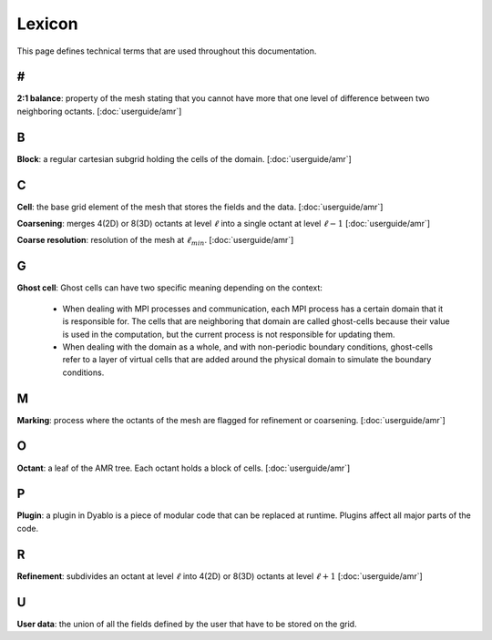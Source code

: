 Lexicon
=======

This page defines technical terms that are used throughout this documentation.

#
-

**2:1 balance**: property of the mesh stating that you cannot have more that one level of difference between two neighboring octants. [:doc:`userguide/amr`]

B
-

**Block**: a regular cartesian subgrid holding the cells of the domain. [:doc:`userguide/amr`]

C
-

**Cell**: the base grid element of the mesh that stores the fields and the data. [:doc:`userguide/amr`]

**Coarsening**: merges 4(2D) or 8(3D) octants at level :math:`\ell` into a single octant at level :math:`\ell-1` [:doc:`userguide/amr`]

**Coarse resolution**: resolution of the mesh at :math:`\ell_{min}`. [:doc:`userguide/amr`]

G
-

**Ghost cell**: Ghost cells can have two specific meaning depending on the context:
  
  * When dealing with MPI processes and communication, each MPI process has a certain domain that it is responsible for. The cells that are neighboring that domain are called ghost-cells because their value is used in the computation, but the current process is not responsible for updating them.
  * When dealing with the domain as a whole, and with non-periodic boundary conditions, ghost-cells refer to a layer of virtual cells that are added around the physical domain to simulate the boundary conditions.

M
-

**Marking**: process where the octants of the mesh are flagged for refinement or coarsening. [:doc:`userguide/amr`]

O
-

**Octant**: a leaf of the AMR tree. Each octant holds a block of cells. [:doc:`userguide/amr`]


P
-

**Plugin**: a plugin in Dyablo is a piece of modular code that can be replaced at runtime. Plugins affect all major parts of the code.

R
-

**Refinement**: subdivides an octant at level :math:`\ell` into 4(2D) or 8(3D) octants at level :math:`\ell+1` [:doc:`userguide/amr`]

U
-

**User data**: the union of all the fields defined by the user that have to be stored on the grid.

